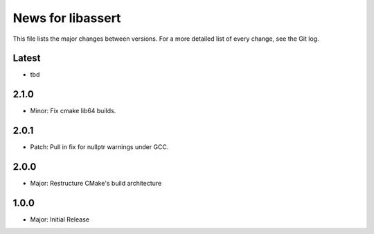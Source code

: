 News for libassert
============

This file lists the major changes between versions. For a more detailed list of
every change, see the Git log.

Latest
------
* tbd

2.1.0
-----
* Minor: Fix cmake lib64 builds.

2.0.1
-----
* Patch: Pull in fix for nullptr warnings under GCC.

2.0.0
-----
* Major: Restructure CMake's build architecture

1.0.0
-----
* Major: Initial Release
